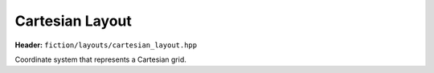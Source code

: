 Cartesian Layout
================

**Header:** ``fiction/layouts/cartesian_layout.hpp``

Coordinate system that represents a Cartesian grid.

.. doxygenclass:: fiction::cartesian_layout
   :members:
